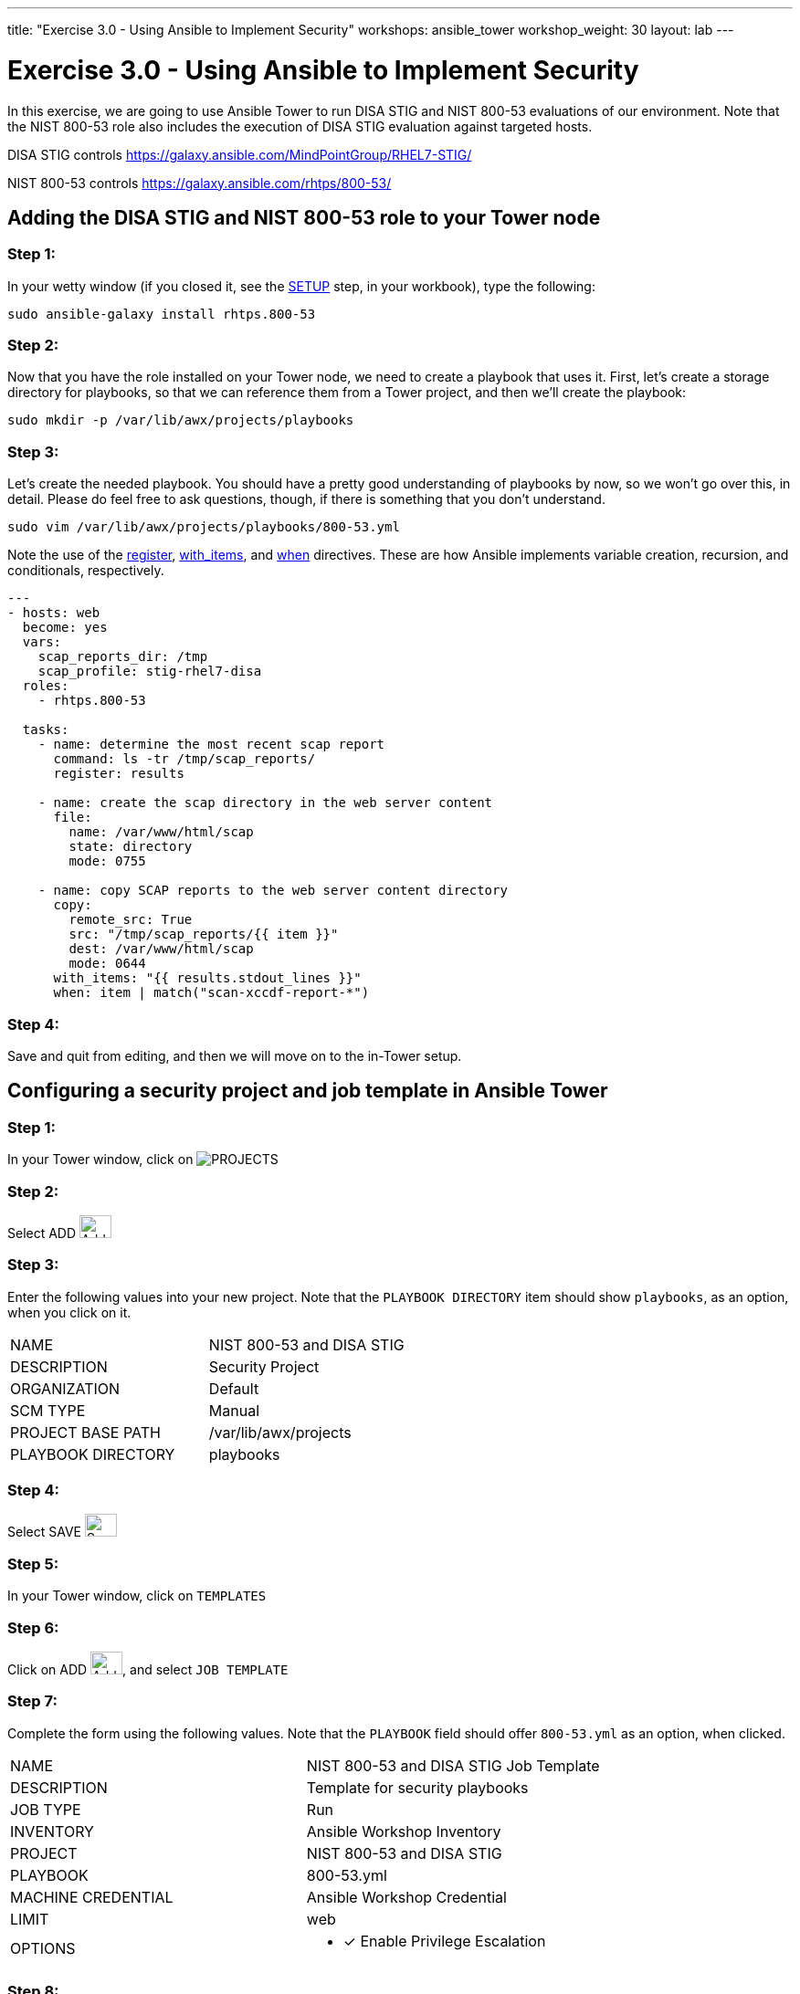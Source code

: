 ---
title: "Exercise 3.0 - Using Ansible to Implement Security"
workshops: ansible_tower
workshop_weight: 30
layout: lab
---

:license_url: http://ansible-workshop-bos.redhatgov.io/ansible-license.json

:icons: font
:imagesdir: /workshops/ansible_tower/images


= Exercise 3.0 - Using Ansible to Implement Security

In this exercise, we are going to use Ansible Tower to run DISA STIG and NIST 800-53 evaluations of our environment.  Note that the NIST 800-53 role also includes the execution of DISA STIG evaluation against targeted hosts.

DISA STIG controls
https://galaxy.ansible.com/MindPointGroup/RHEL7-STIG/

NIST 800-53 controls
https://galaxy.ansible.com/rhtps/800-53/

== Adding the DISA STIG and NIST 800-53 role to your Tower node

=== Step 1:

In your wetty window (if you closed it, see the link:/workshops/ansible_tower/setup/[SETUP] step, in your workbook), type the following:

[source,bash]
----
sudo ansible-galaxy install rhtps.800-53
----

=== Step 2:

Now that you have the role installed on your Tower node, we need to create a playbook that uses it.  First, let's create a storage directory for playbooks, so that we can reference them from a Tower project, and then we'll create the playbook:

[source,bash]
----
sudo mkdir -p /var/lib/awx/projects/playbooks
----

=== Step 3:

Let's create the needed playbook.  You should have a pretty good understanding of playbooks by now, so we won't go over this, in detail.  Please do feel free to ask questions, though, if there is something that you don't understand.

[source,bash]
----
sudo vim /var/lib/awx/projects/playbooks/800-53.yml
----

Note the use of the link:http://docs.ansible.com/ansible/latest/playbooks_conditionals.html#register-variables[register], link:http://docs.ansible.com/ansible/latest/playbooks_loops.html#standard-loops[with_items], and link:http://docs.ansible.com/ansible/latest/playbooks_conditionals.html#the-when-statement[when] directives.  These are how Ansible implements variable creation, recursion, and conditionals, respectively.

[source,bash]
----
---
- hosts: web
  become: yes
  vars:
    scap_reports_dir: /tmp
    scap_profile: stig-rhel7-disa
  roles:
    - rhtps.800-53 

  tasks:
    - name: determine the most recent scap report
      command: ls -tr /tmp/scap_reports/
      register: results

    - name: create the scap directory in the web server content
      file:
        name: /var/www/html/scap
        state: directory
        mode: 0755

    - name: copy SCAP reports to the web server content directory
      copy:
        remote_src: True
        src: "/tmp/scap_reports/{{ item }}"
        dest: /var/www/html/scap
        mode: 0644
      with_items: "{{ results.stdout_lines }}"
      when: item | match("scan-xccdf-report-*")
----

=== Step 4:

Save and quit from editing, and then we will move on to the in-Tower setup.

== Configuring a security project and job template in Ansible Tower

=== Step 1:

In your Tower window, click on image:at_projects_icon.png[PROJECTS]

=== Step 2:

Select ADD     image:at_add.png[Add,35,25]

=== Step 3:

Enter the following values into your new project.  Note that the `PLAYBOOK DIRECTORY` item should show `playbooks`, as an option, when you click on it.

|===
|NAME |NIST 800-53 and DISA STIG
|DESCRIPTION|Security Project
|ORGANIZATION|Default
|SCM TYPE|Manual
|PROJECT BASE PATH|/var/lib/awx/projects
|PLAYBOOK DIRECTORY|playbooks
|===

=== Step 4:

Select SAVE     image:at_save.png[Save,35,25]

=== Step 5:

In your Tower window, click on `TEMPLATES`

=== Step 6:

Click on ADD image:at_add.png[Add,35,25], and select `JOB TEMPLATE`

=== Step 7:

Complete the form using the following values.  Note that the `PLAYBOOK` field should offer `800-53.yml` as an option, when clicked.

|===
|NAME |NIST 800-53 and DISA STIG Job Template
|DESCRIPTION|Template for security playbooks
|JOB TYPE|Run
|INVENTORY|Ansible Workshop Inventory
|PROJECT|NIST 800-53 and DISA STIG
|PLAYBOOK|800-53.yml
|MACHINE CREDENTIAL|Ansible Workshop Credential
|LIMIT|web
|OPTIONS
a|
- [*] Enable Privilege Escalation
|===

=== Step 8:

Click SAVE image:at_save.png[Save], to store your new template, and we are ready to run it.

Click on the rocketship icon image:at_launch_icon.png[Add,35,25] next to the `NIST 800-53 Job Template` entry, to launch the job.

You can see what the job looks like, as it is executing, and what the SCAP results look like, when uploaded to your second node, in the panel, below.

{{< panel_group >}}
{{% panel "Job Status" %}}

:icons: font
:imagesdir: /workshops/ansible_tower/images

image:at_800-53_job_status.png[Job Status]

{{% /panel %}}
{{% panel "Results" %}}

:icons: font
:imagesdir: /workshops/ansible_tower/images

image:at_scap_report.png[SCAP Report]

{{% /panel %}}
{{< /panel_group >}}

=== End Result

You can watch the scan run against your managed node.  Note that each compliance check is named and detailed.

Once the check is complete, you can open a new tab in your web browser, and navigate to the following URL, where `workshopname` is the workshop prefix, and `#` is the number that your instructor gave you:

[source,bash]
----
http://workshopname.node.#.redhatgov.io/scap
----

Click on the link called `scan-xccdf-report-...` to refiew the SCAP report that was generated.  Note the failures in the report; look at the machines, if you want, via your Wetty ssh session, to see what the problems might be.

